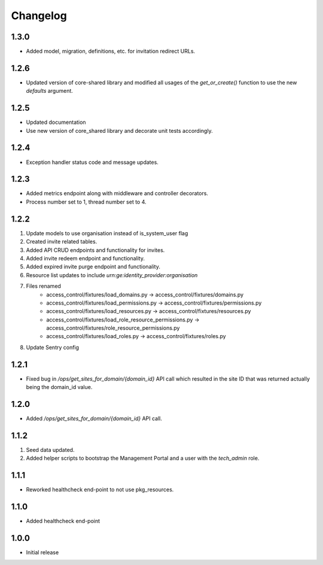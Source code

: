 Changelog
=========

1.3.0
-----
- Added model, migration, definitions, etc. for invitation redirect URLs.

1.2.6
-----
- Updated version of core-shared library and modified all usages of the `get_or_create()` function to use the new `defaults` argument.

1.2.5
-----
- Updated documentation
- Use new version of core_shared library and decorate unit tests accordingly.

1.2.4
-----
- Exception handler status code and message updates.

1.2.3
-----
- Added metrics endpoint along with middleware and controller decorators.
- Process number set to 1, thread number set to 4.

1.2.2
-----
#. Update models to use organisation instead of is_system_user flag
#. Created invite related tables.
#. Added API CRUD endpoints and functionality for invites.
#. Added invite redeem endpoint and functionality.
#. Added expired invite purge endpoint and functionality.
#. Resource list updates to include `urn:ge:identity_provider:organisation`
#. Files renamed
    - access_control/fixtures/load_domains.py → access_control/fixtures/domains.py
    - access_control/fixtures/load_permissions.py → access_control/fixtures/permissions.py
    - access_control/fixtures/load_resources.py → access_control/fixtures/resources.py
    - access_control/fixtures/load_role_resource_permissions.py → access_control/fixtures/role_resource_permissions.py
    - access_control/fixtures/load_roles.py → access_control/fixtures/roles.py
#. Update Sentry config

1.2.1
-----
- Fixed bug in `/ops/get_sites_for_domain/{domain_id}` API call which resulted in the site ID that was returned actually being the domain_id value.

1.2.0
-----
- Added `/ops/get_sites_for_domain/{domain_id}` API call.

1.1.2
-----
#. Seed data updated.
#. Added helper scripts to bootstrap the Management Portal and a user with the `tech_admin` role.

1.1.1
-----
- Reworked healthcheck end-point to not use pkg_resources.

1.1.0
-----
- Added healthcheck end-point

1.0.0
-----
- Initial release

